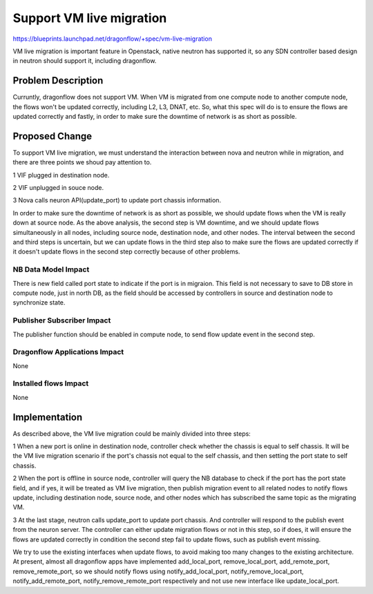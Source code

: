 ..
 This work is licensed under a Creative Commons Attribution 3.0 Unported
 License.

 http://creativecommons.org/licenses/by/3.0/legalcode

====================================
Support VM live migration
====================================

https://blueprints.launchpad.net/dragonflow/+spec/vm-live-migration

VM live migration is important feature in Openstack, native neutron has
supported it, so any SDN controller based design in neutron should support
it, including dragonflow.

Problem Description
===================

Curruntly, dragonflow does not support VM. When VM is migrated from one
compute node to another compute node, the flows won't be updated correctly,
including L2, L3, DNAT, etc. So, what this spec will do is to ensure the
flows are updated correctly and fastly, in order to make sure the downtime
of network is as short as possible.

Proposed Change
===============

To support VM live migration, we must understand the interaction between
nova and neutron while in migration, and there are three points we shoud
pay attention to.

1 VIF plugged in destination node.

2 VIF unplugged in souce node.

3 Nova calls neuron API(update_port) to update port chassis information.

In order to make sure the downtime of network is as short as possible, we
should update flows when the VM is really down at source node. As the above
analysis, the second step is VM downtime, and we should update flows
simultaneously in all nodes, including source node, destination node, and
other nodes. The interval between the second and third steps is uncertain,
but we can update flows in the third step also to make sure the flows are
updated correctly if it doesn't update flows in the second step correctly
because of other problems.

NB Data Model Impact
--------------------

There is new field called port state to indicate if the port is in migraion.
This field is not necessary to save to DB store in compute node, just in
north DB, as the field should be accessed by controllers in source and
destination node to synchronize state.

Publisher Subscriber Impact
---------------------------

The publisher function should be enabled in compute node, to send flow
update event in the second step.

Dragonflow Applications Impact
------------------------------

None

Installed flows Impact
----------------------

None

Implementation
==============

As described above, the VM live migration could be mainly divided into
three steps:

1 When a new port is online in destination node, controller check whether
the chassis is equal to self chassis. It will be the VM live migration
scenario if the port's chassis not equal to the self chassis, and then
setting the port state to self chassis.

2 When the port is offline in source node, controller will query the NB
database to check if the port has the port state field, and if yes, it
will be treated as VM live migration, then publish migration event to
all related nodes to notify flows update, including destination node,
source node, and other nodes which has subscribed the same topic as the
migrating VM.

3 At the last stage, neutron calls update_port to update port chassis.
And controller will respond to the publish event from the neuron server.
The controller can either update migration flows or not in this step,
so if does, it will ensure the flows are updated correctly in condition
the second step fail to update flows, such as publish event missing.

We try to use the existing interfaces when update flows, to avoid making
too many changes to the existing architecture. At present, almost all
dragonflow apps have implemented add_local_port, remove_local_port,
add_remote_port, remove_remote_port, so we should notify flows using
notify_add_local_port, notify_remove_local_port, notify_add_remote_port,
notify_remove_remote_port respectively and not use new interface like
update_local_port.



